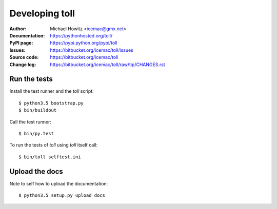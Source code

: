 ===============
Developing toll
===============

:Author:
    Michael Howitz <icemac@gmx.net>

:Documentation:
    https://pythonhosted.org/toll/

:PyPI page:
    https://pypi.python.org/pypi/toll

:Issues:
    https://bitbucket.org/icemac/toll/issues

:Source code:
    https://bitbucket.org/icemac/toll

:Change log:
    https://bitbucket.org/icemac/toll/raw/tip/CHANGES.rst

Run the tests
=============

Install the test runner and the `toll` script::

    $ python3.5 bootstrap.py
    $ bin/buildout

Call the test runner::

    $ bin/py.test

To run the tests of `toll` using `toll` itself call::

    $ bin/toll selftest.ini


Upload the docs
===============

Note to self how to upload the documentation::

    $ python3.5 setup.py upload_docs
